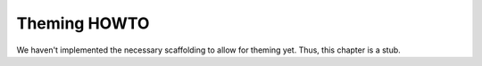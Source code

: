 .. _theming-howto:

===============
 Theming HOWTO
===============

We haven't implemented the necessary scaffolding to allow for theming
yet.  Thus, this chapter is a stub.
